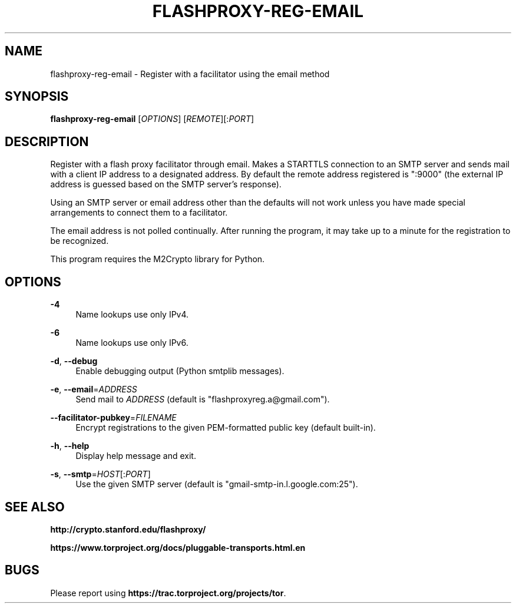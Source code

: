 '\" t
.\"     Title: flashproxy-reg-email
.\"    Author: [FIXME: author] [see http://docbook.sf.net/el/author]
.\" Generator: DocBook XSL Stylesheets v1.76.1 <http://docbook.sf.net/>
.\"      Date: 05/19/2013
.\"    Manual: \ \&
.\"    Source: \ \&
.\"  Language: English
.\"
.TH "FLASHPROXY\-REG\-EMAIL" "1" "05/19/2013" "\ \&" "\ \&"
.\" -----------------------------------------------------------------
.\" * Define some portability stuff
.\" -----------------------------------------------------------------
.\" ~~~~~~~~~~~~~~~~~~~~~~~~~~~~~~~~~~~~~~~~~~~~~~~~~~~~~~~~~~~~~~~~~
.\" http://bugs.debian.org/507673
.\" http://lists.gnu.org/archive/html/groff/2009-02/msg00013.html
.\" ~~~~~~~~~~~~~~~~~~~~~~~~~~~~~~~~~~~~~~~~~~~~~~~~~~~~~~~~~~~~~~~~~
.ie \n(.g .ds Aq \(aq
.el       .ds Aq '
.\" -----------------------------------------------------------------
.\" * set default formatting
.\" -----------------------------------------------------------------
.\" disable hyphenation
.nh
.\" disable justification (adjust text to left margin only)
.ad l
.\" -----------------------------------------------------------------
.\" * MAIN CONTENT STARTS HERE *
.\" -----------------------------------------------------------------
.SH "NAME"
flashproxy-reg-email \- Register with a facilitator using the email method
.SH "SYNOPSIS"
.sp
\fBflashproxy\-reg\-email\fR [\fIOPTIONS\fR] [\fIREMOTE\fR][:\fIPORT\fR]
.SH "DESCRIPTION"
.sp
Register with a flash proxy facilitator through email\&. Makes a STARTTLS connection to an SMTP server and sends mail with a client IP address to a designated address\&. By default the remote address registered is ":9000" (the external IP address is guessed based on the SMTP server\(cqs response)\&.
.sp
Using an SMTP server or email address other than the defaults will not work unless you have made special arrangements to connect them to a facilitator\&.
.sp
The email address is not polled continually\&. After running the program, it may take up to a minute for the registration to be recognized\&.
.sp
This program requires the M2Crypto library for Python\&.
.SH "OPTIONS"
.PP
\fB\-4\fR
.RS 4
Name lookups use only IPv4\&.
.RE
.PP
\fB\-6\fR
.RS 4
Name lookups use only IPv6\&.
.RE
.PP
\fB\-d\fR, \fB\-\-debug\fR
.RS 4
Enable debugging output (Python smtplib messages)\&.
.RE
.PP
\fB\-e\fR, \fB\-\-email\fR=\fIADDRESS\fR
.RS 4
Send mail to
\fIADDRESS\fR
(default is "flashproxyreg\&.a@gmail\&.com")\&.
.RE
.PP
\fB\-\-facilitator\-pubkey\fR=\fIFILENAME\fR
.RS 4
Encrypt registrations to the given PEM\-formatted public key (default built\-in)\&.
.RE
.PP
\fB\-h\fR, \fB\-\-help\fR
.RS 4
Display help message and exit\&.
.RE
.PP
\fB\-s\fR, \fB\-\-smtp\fR=\fIHOST\fR[:\fIPORT\fR]
.RS 4
Use the given SMTP server (default is "gmail\-smtp\-in\&.l\&.google\&.com:25")\&.
.RE
.SH "SEE ALSO"
.sp
\fBhttp://crypto\&.stanford\&.edu/flashproxy/\fR
.sp
\fBhttps://www\&.torproject\&.org/docs/pluggable\-transports\&.html\&.en\fR
.SH "BUGS"
.sp
Please report using \fBhttps://trac\&.torproject\&.org/projects/tor\fR\&.
